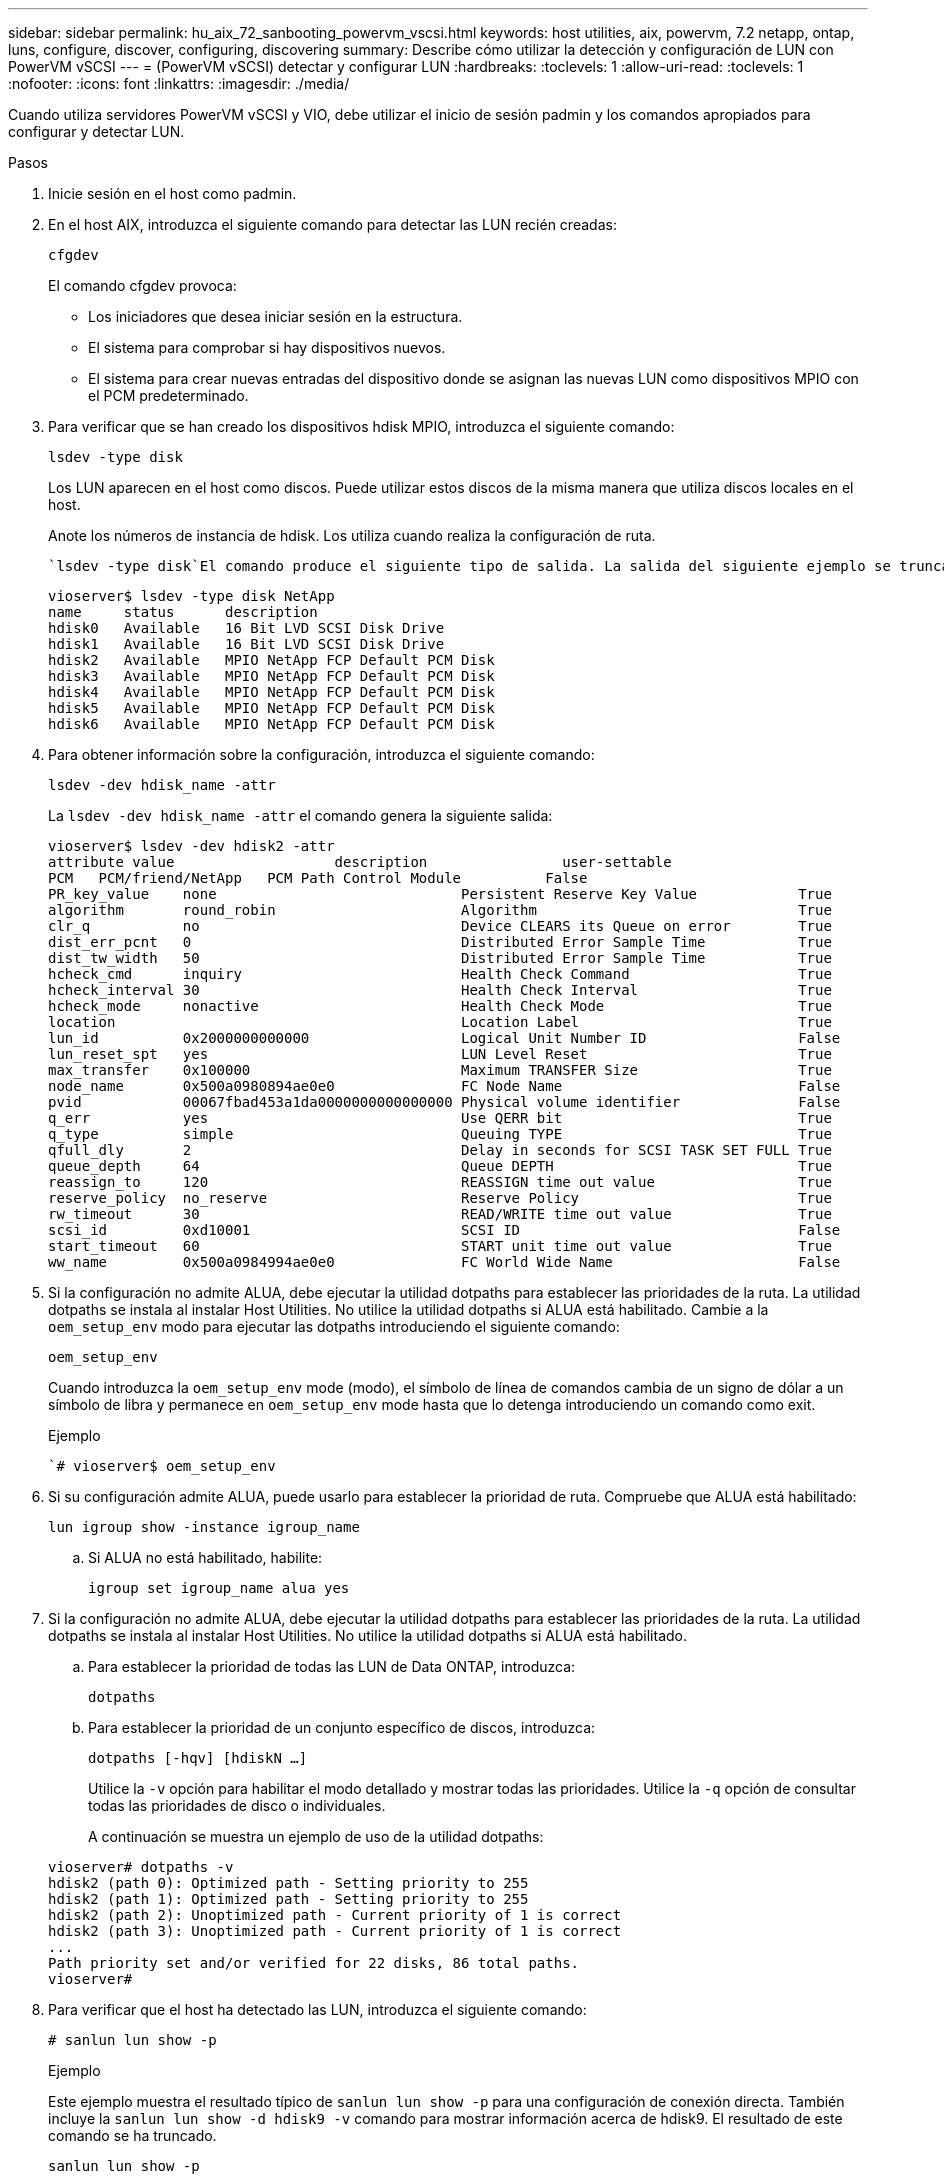---
sidebar: sidebar 
permalink: hu_aix_72_sanbooting_powervm_vscsi.html 
keywords: host utilities, aix, powervm, 7.2 netapp, ontap, luns, configure, discover, configuring, discovering 
summary: Describe cómo utilizar la detección y configuración de LUN con PowerVM vSCSI 
---
= (PowerVM vSCSI) detectar y configurar LUN
:hardbreaks:
:toclevels: 1
:allow-uri-read: 
:toclevels: 1
:nofooter: 
:icons: font
:linkattrs: 
:imagesdir: ./media/


[role="lead"]
Cuando utiliza servidores PowerVM vSCSI y VIO, debe utilizar el inicio de sesión padmin y los comandos apropiados para configurar y detectar LUN.

.Pasos
. Inicie sesión en el host como padmin.
. En el host AIX, introduzca el siguiente comando para detectar las LUN recién creadas:
+
`cfgdev`

+
El comando cfgdev provoca:

+
** Los iniciadores que desea iniciar sesión en la estructura.
** El sistema para comprobar si hay dispositivos nuevos.
** El sistema para crear nuevas entradas del dispositivo donde se asignan las nuevas LUN como dispositivos MPIO con el PCM predeterminado.


. Para verificar que se han creado los dispositivos hdisk MPIO, introduzca el siguiente comando:
+
`lsdev -type disk`

+
Los LUN aparecen en el host como discos. Puede utilizar estos discos de la misma manera que utiliza discos locales en el host.

+
Anote los números de instancia de hdisk. Los utiliza cuando realiza la configuración de ruta.

+
 `lsdev -type disk`El comando produce el siguiente tipo de salida. La salida del siguiente ejemplo se trunca.

+
[listing]
----
vioserver$ lsdev -type disk NetApp
name     status      description
hdisk0   Available   16 Bit LVD SCSI Disk Drive
hdisk1   Available   16 Bit LVD SCSI Disk Drive
hdisk2   Available   MPIO NetApp FCP Default PCM Disk
hdisk3   Available   MPIO NetApp FCP Default PCM Disk
hdisk4   Available   MPIO NetApp FCP Default PCM Disk
hdisk5   Available   MPIO NetApp FCP Default PCM Disk
hdisk6   Available   MPIO NetApp FCP Default PCM Disk
----
. Para obtener información sobre la configuración, introduzca el siguiente comando:
+
`lsdev -dev hdisk_name -attr`

+
La `lsdev -dev hdisk_name -attr` el comando genera la siguiente salida:

+
[listing]
----
vioserver$ lsdev -dev hdisk2 -attr
attribute value                   description                user-settable
PCM   PCM/friend/NetApp   PCM Path Control Module          False
PR_key_value    none                             Persistent Reserve Key Value            True
algorithm       round_robin                      Algorithm                               True
clr_q           no                               Device CLEARS its Queue on error        True
dist_err_pcnt   0                                Distributed Error Sample Time           True
dist_tw_width   50                               Distributed Error Sample Time           True
hcheck_cmd      inquiry                          Health Check Command                    True
hcheck_interval 30                               Health Check Interval                   True
hcheck_mode     nonactive                        Health Check Mode                       True
location                                         Location Label                          True
lun_id          0x2000000000000                  Logical Unit Number ID                  False
lun_reset_spt   yes                              LUN Level Reset                         True
max_transfer    0x100000                         Maximum TRANSFER Size                   True
node_name       0x500a0980894ae0e0               FC Node Name                            False
pvid            00067fbad453a1da0000000000000000 Physical volume identifier              False
q_err           yes                              Use QERR bit                            True
q_type          simple                           Queuing TYPE                            True
qfull_dly       2                                Delay in seconds for SCSI TASK SET FULL True
queue_depth     64                               Queue DEPTH                             True
reassign_to     120                              REASSIGN time out value                 True
reserve_policy  no_reserve                       Reserve Policy                          True
rw_timeout      30                               READ/WRITE time out value               True
scsi_id         0xd10001                         SCSI ID                                 False
start_timeout   60                               START unit time out value               True
ww_name         0x500a0984994ae0e0               FC World Wide Name                      False
----
. Si la configuración no admite ALUA, debe ejecutar la utilidad dotpaths para establecer las prioridades de la ruta. La utilidad dotpaths se instala al instalar Host Utilities. No utilice la utilidad dotpaths si ALUA está habilitado. Cambie a la `oem_setup_env` modo para ejecutar las dotpaths introduciendo el siguiente comando:
+
`oem_setup_env`

+
Cuando introduzca la `oem_setup_env` mode (modo), el símbolo de línea de comandos cambia de un signo de dólar a un símbolo de libra y permanece en `oem_setup_env` mode hasta que lo detenga introduciendo un comando como exit.

+
.Ejemplo
``# vioserver$ oem_setup_env`

. Si su configuración admite ALUA, puede usarlo para establecer la prioridad de ruta. Compruebe que ALUA está habilitado:
+
`lun igroup show -instance igroup_name`

+
.. Si ALUA no está habilitado, habilite:
+
`igroup set igroup_name alua yes`



. Si la configuración no admite ALUA, debe ejecutar la utilidad dotpaths para establecer las prioridades de la ruta. La utilidad dotpaths se instala al instalar Host Utilities. No utilice la utilidad dotpaths si ALUA está habilitado.
+
.. Para establecer la prioridad de todas las LUN de Data ONTAP, introduzca:
+
`dotpaths`

.. Para establecer la prioridad de un conjunto específico de discos, introduzca:
+
`dotpaths [-hqv] [hdiskN ...]`

+
Utilice la `-v` opción para habilitar el modo detallado y mostrar todas las prioridades. Utilice la `-q` opción de consultar todas las prioridades de disco o individuales.

+
A continuación se muestra un ejemplo de uso de la utilidad dotpaths:

+
[listing]
----
vioserver# dotpaths -v
hdisk2 (path 0): Optimized path - Setting priority to 255
hdisk2 (path 1): Optimized path - Setting priority to 255
hdisk2 (path 2): Unoptimized path - Current priority of 1 is correct
hdisk2 (path 3): Unoptimized path - Current priority of 1 is correct
...
Path priority set and/or verified for 22 disks, 86 total paths.
vioserver#
----


. Para verificar que el host ha detectado las LUN, introduzca el siguiente comando:
+
`# sanlun lun show -p`

+
.Ejemplo
Este ejemplo muestra el resultado típico de `sanlun lun show -p` para una configuración de conexión directa. También incluye la `sanlun lun show -d hdisk9 -v` comando para mostrar información acerca de hdisk9. El resultado de este comando se ha truncado.

+
[listing]
----
sanlun lun show -p

                    ONTAP Path: fas3170-aix03:/vol/ibmbc_aix01b14_fcp_vol8/ibmbc-aix01b14_fcp_lun0
                           LUN: 8
                      LUN Size: 3g
           Controller CF State: Cluster Enabled
            Controller Partner: fas3170-aix04
                   Host Device: hdisk9
                          Mode: 7
            Multipath Provider: AIX Native
        Multipathing Algorithm: round_robin
--------- ----------- ------ ------- ------------- ----------
host      controller  AIX            controller    AIX MPIO
path      path        MPIO   host    target        path
state     type        path   adapter port          priority
--------- ----------- ------ ------- ------------- ----------
up        secondary   path0  fcs0    3b              1
up        primary     path1  fcs0    3a              1
up        secondary   path2  fcs0    3a              1
up        primary     path3  fcs0    3b              1
up        secondary   path4  fcs0    4b              1
up        secondary   path5  fcs0    4a              1
up        primary     path6  fcs0    4b              1
up        primary     path7  fcs0    4a              1
up        secondary   path8  fcs1    3b              1
up        primary     path9  fcs1    3a              1
up        secondary   path10 fcs1    3a              1
up        primary     path11 fcs1    3b              1
up        secondary   path12 fcs1    4b              1
up        secondary   path13 fcs1    4a              1
up        primary     path14 fcs1    4b              1
up        primary     path15 fcs1    4a              1
----
+
[listing]
----
sanlun lun show -vd hdisk10
                                                                      device          host                  lun
vserver              lun-pathname                                     filename        adapter    protocol   size    mode
------------------------------------------------------------------------------------------------------------------------
GPFS_p520_FC         /vol/GPFS_p520_FC_FlexVol_2/GPFS_p520_FC_LUN_2_4 hdisk10         fcs3       FCP        100g    C
             LUN Serial number: 1k/yM$-ia5HC
         Controller Model Name: N5600
          Vserver FCP nodename: 200200a0980c892f
          Vserver FCP portname: 200a00a0980c892f
              Vserver LIF name: GPFS_p520_FC_2
            Vserver IP address: 10.225.121.100
           Vserver volume name: GPFS_p520_FC_FlexVol_2  MSID::0x00000000000000000000000080000420
         Vserver snapshot name:
----

